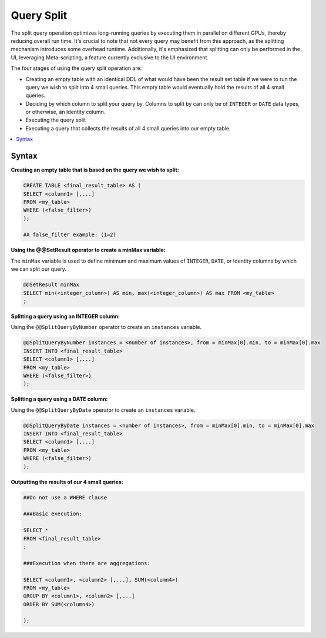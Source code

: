 .. _query_split:

****************************
Query Split
****************************

The split query operation optimizes long-running queries by executing them in parallel on different GPUs, thereby reducing overall run time. It's crucial to note that not every query may benefit from this approach, as the splitting mechanism introduces some overhead runtime. Additionally, it's emphasized that splitting can only be performed in the UI, leveraging Meta-scripting, a feature currently exclusive to the UI environment.

The four stages of using the query split operation are:

* Creating an empty table with an identical DDL of what would have been the result set table if we were to run the query we wish to split into 4 small queries. This empty table would eventually hold the results of all 4 small queries.

* Deciding by which column to split your query by. Columns to split by can only be of ``INTEGER`` or ``DATE`` data types, or otherwise, an Identity column. 

* Executing the query split  

* Executing a query that collects the results of all 4 small queries into our empty table.

.. contents::
   :local:
   :depth: 1
   
Syntax
========

**Creating an empty table that is based on the query we wish to split:**

.. code-block:: sql

	CREATE TABLE <final_result_table> AS (
	SELECT <column1> [,...]
	FROM <my_table>
	WHERE (<false_filter>)
	);
	
	#A false_filter example: (1=2)
	
	
**Using the @@SetResult operator to create a minMax variable:**

The ``minMax`` variable is used to define minimum and maximum values of ``INTEGER``, ``DATE``, or Identity columns by which we can split our query.
	 
.. code-block:: sql
	 
	@@SetResult minMax
	SELECT min(<integer_column>) AS min, max(<integer_column>) AS max FROM <my_table>	
	;
	
**Splitting a query using an INTEGER column:**
	
Using the ``@@SplitQueryByNumber`` operator to create an ``instances`` variable.
	
.. code-block:: sql
	
	@@SplitQueryByNumber instances = <number of instances>, from = minMax[0].min, to = minMax[0].max
	INSERT INTO <final_result_table>
	SELECT <column1> [,...]
	FROM <my_table>
	WHERE (<false_filter>)
	);
	
**Splitting a query using a DATE column:**
	
Using the ``@@SplitQueryByDate`` operator to create an ``instances`` variable.

.. code-block:: sql
	
	@@SplitQueryByDate instances = <number of instances>, from = minMax[0].min, to = minMax[0].max
	INSERT INTO <final_result_table>
	SELECT <column1> [,...]
	FROM <my_table>
	WHERE (<false_filter>)
	);
	
**Outputting the results of our 4 small queries:**

.. code-block:: sql

	##Do not use a WHERE clause 
	
	###Basic execution:
	
	SELECT * 
	FROM <final_result_table>
	;
	
	###Execution when there are aggregations:
	
	SELECT <column1>, <column2> [,...], SUM(<column4>)
	FROM <my_table>
	GROUP BY <column1>, <column2> [,...]
	ORDER BY SUM(<column4>)
	
	);

